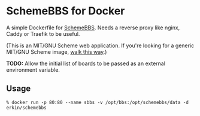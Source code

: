 * SchemeBBS for Docker
  A simple Dockerfile for [[https://gitlab.com/naughtybits/schemebbs][SchemeBBS]].
  Needs a reverse proxy like nginx, Caddy or Traefik to be useful.

  (This is an MIT/GNU Scheme web application. If you're looking for a
  generic MIT/GNU Scheme image, [[https://github.com/scheme-containers/mit-scheme][walk this way]].)

  *TODO:* Allow the initial list of boards to be passed as an external
  environment variable.

** Usage
   #+BEGIN_SRC
   % docker run -p 80:80 --name sbbs -v /opt/bbs:/opt/schemebbs/data -d erkin/schemebbs
   #+END_SRC

